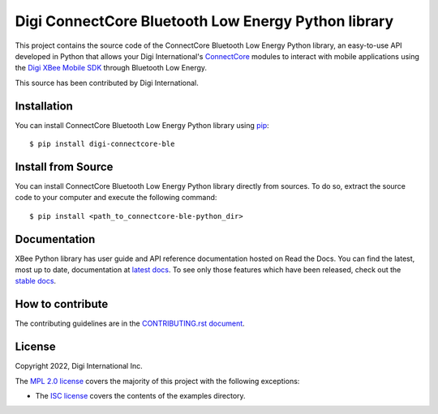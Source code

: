 Digi ConnectCore Bluetooth Low Energy Python library |pypiversion| |pythonversion|
==================================================================================

This project contains the source code of the ConnectCore Bluetooth Low Energy
Python library, an easy-to-use API developed in Python that allows your Digi
International's `ConnectCore <https://www.digi.com/products/browse/connectcore>`_
modules to interact with mobile applications using the `Digi XBee Mobile SDK
<https://www.digi.com/resources/documentation/digidocs/PDFs/90002361.pdf>`_
through Bluetooth Low Energy.

This source has been contributed by Digi International.


Installation
------------

You can install ConnectCore Bluetooth Low Energy Python library using `pip
<https://pip.pypa.io/en/stable/>`_::

    $ pip install digi-connectcore-ble


Install from Source
-------------------

You can install ConnectCore Bluetooth Low Energy Python library directly from
sources. To do so, extract the source code to your computer and execute the
following command::

    $ pip install <path_to_connectcore-ble-python_dir>


Documentation
-------------

XBee Python library has user guide and API reference documentation hosted on
Read the Docs. You can find the latest, most up to date, documentation at
`latest docs <https://xbplib.readthedocs.io/en/latest/>`_. To see only those
features which have been released, check out the
`stable docs <https://xbplib.readthedocs.io/en/stable/>`_.


How to contribute
-----------------

The contributing guidelines are in the `CONTRIBUTING.rst document
<https://github.com/digi-embedded/connectcore-ble-python/blob/master/CONTRIBUTING.rst>`_.


License
-------

Copyright 2022, Digi International Inc.

The `MPL 2.0 license <https://github.com/digi-embedded/connectcore-ble-python/blob/master/LICENSE.txt>`_
covers the majority of this project with the following exceptions:

* The `ISC license <https://github.com/digi-embedded/connectcore-ble-python/blob/master/examples/LICENSE.txt>`_
  covers the contents of the examples directory.

.. |pypiversion| image:: https://badge.fury.io/py/digi-connectcore-ble.svg
    :target: https://pypi.org/project/digi-connectcore-ble/
.. |pythonversion| image:: https://img.shields.io/pypi/pyversions/digi-connectcore-ble.svg
    :alt: PyPI - Python Version
